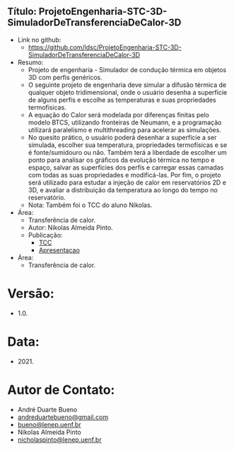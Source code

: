** Título: ProjetoEngenharia-STC-3D-SimuladorDeTransferenciaDeCalor-3D
- Link no github:
  - https://github.com/ldsc/ProjetoEngenharia-STC-3D-SimuladorDeTransferenciaDeCalor-3D
- Resumo:
  - Projeto de engenharia - Simulador de condução térmica em objetos 3D com perfis genéricos.
  - O seguinte projeto de engenharia deve simular a difusão térmica de qualquer objeto tridimensional, onde o usuário desenha a superfície de alguns perfis e escolhe as temperaturas e suas propriedades termofísicas.
  - A equação do Calor será modelada por diferenças finitas pelo modelo BTCS, utilizando fronteiras de Neumann, e a programação utilizará paralelismo e multithreading para acelerar as simulações.
  - No quesito prático, o usuário poderá desenhar a superfície a ser simulada, escolher sua temperatura, propriedades termofísicas e se é fonte/sumidouro ou não. Também terá a liberdade de escolher um ponto para analisar os gráficos da evolução térmica no tempo e espaço, salvar as superfícies dos perfis e carregar essas camadas com todas as suas propriedades e modificá-las. Por fim, o projeto será utilizado para estudar a injeção de calor em reservatórios 2D e 3D, e avaliar a distribuição da temperatura ao longo do tempo no reservatório.
  - Nota: Também foi o TCC do aluno Nikolas.
- Área:
  - Transferência de calor.
  - Autor: Nikolas Almeida Pinto.
  - Publicação:
    - [[https://github.com/ldsc/ProjetoEngenharia-STC-3D-SimuladorDeTransferenciaDeCalor-3D/blob/master/doc/ManualTecnico/TCC-NikolasAlmeidaPinto.pdf][TCC]] 
    - [[https://github.com/ldsc/ProjetoEngenharia-STC-3D-SimuladorDeTransferenciaDeCalor-3D/blob/master/doc/ManualTecnico/Apresentacao_Nicholas_TCC2.pptx][Apresentacao]]

- Área:
  - Transferência de calor.
 
* Versão:
- 1.0.

* Data:
- 2021.

* Autor de Contato:
- André Duarte Bueno
- [[mailto:andreduartebueno@gmail.com][andreduartebueno@gmail.com]]
- [[mailto:bueno@lenep.uenf.br][bueno@lenep.uenf.br]]
- Nikolas Almeida Pinto
- [[mailto:nicholaspinto@lenep.uenf.br][nicholaspinto@lenep.uenf.br]]
